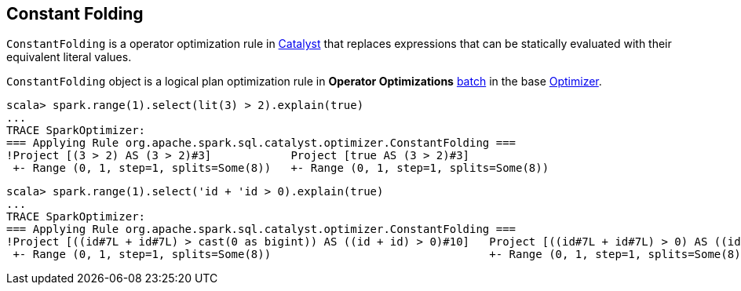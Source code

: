 == [[ConstantFolding]] Constant Folding

`ConstantFolding` is a operator optimization rule in link:spark-sql-catalyst-Optimizer.adoc[Catalyst] that replaces expressions that can be statically evaluated with their equivalent literal values.

`ConstantFolding` object is a logical plan optimization rule in *Operator Optimizations* link:spark-sql-Analyzer.adoc#batch[batch] in the base link:spark-sql-catalyst-Optimizer.adoc[Optimizer].

```
scala> spark.range(1).select(lit(3) > 2).explain(true)
...
TRACE SparkOptimizer:
=== Applying Rule org.apache.spark.sql.catalyst.optimizer.ConstantFolding ===
!Project [(3 > 2) AS (3 > 2)#3]            Project [true AS (3 > 2)#3]
 +- Range (0, 1, step=1, splits=Some(8))   +- Range (0, 1, step=1, splits=Some(8))
```

```
scala> spark.range(1).select('id + 'id > 0).explain(true)
...
TRACE SparkOptimizer:
=== Applying Rule org.apache.spark.sql.catalyst.optimizer.ConstantFolding ===
!Project [((id#7L + id#7L) > cast(0 as bigint)) AS ((id + id) > 0)#10]   Project [((id#7L + id#7L) > 0) AS ((id + id) > 0)#10]
 +- Range (0, 1, step=1, splits=Some(8))                                 +- Range (0, 1, step=1, splits=Some(8))
```
